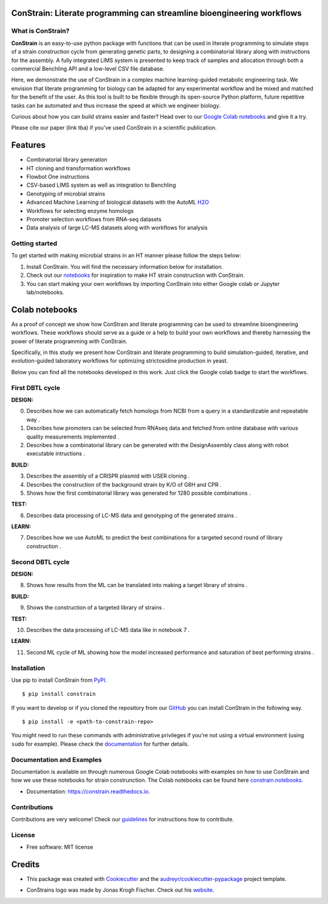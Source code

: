 
.. image:: https://raw.githubusercontent.com/hiyama341/ConStrain/main/pictures/constrain1.svg?token=GHSAT0AAAAAABTYCY2LIAJ7B7ZTWBR4NMHIYZUJQ4A
  :width: 400
  :alt: ConStrain logo 

ConStrain: Literate programming can streamline bioengineering workflows
-----------------------------------------------------------------------

.. summary-start

.. image:: https://badge.fury.io/py/ConStrain.svg
        :target: https://badge.fury.io/py/ConStrain

.. image:: https://github.com/hiyama341/ConStrain/actions/workflows/main.yml/badge.svg
        :target: https://github.com/hiyama341/ConStrain/actions

.. image:: https://readthedocs.org/projects/constrain/badge/?version=latest
        :target: https://constrain.readthedocs.io/en/latest/?version=latest
        :alt: Documentation Status

.. image:: https://img.shields.io/github/license/hiyama341/ConStrain
        :target: https://github.com/hiyama341/ConStrain/blob/main/LICENSE

.. image:: https://img.shields.io/pypi/pyversions/ConStrain.svg
        :target: https://pypi.org/project/ConStrain/
        :alt: Supported Python Versions

.. image:: https://codecov.io/gh/hiyama341/ConStrain/branch/main/graph/badge.svg?token=P4457QACUY 
        :target: https://codecov.io/gh/hiyama341/ConStrain

.. image:: https://img.shields.io/badge/code%20style-black-black
        :target: https://black.readthedocs.io/en/stable/


What is ConStrain?
~~~~~~~~~~~~~~~~~~

**ConStrain** is an easy-to-use python package with functions that
can be used in literate programming to simulate steps of a strain 
construction cycle from generating genetic parts, to designing a 
combinatorial library along with instructions for the assembly. 
A fully integrated LIMS system is presented to keep track of samples 
and allocation through both a commercial Benchling API and a low-level CSV file database. 

Here, we demonstrate the use of ConStrain in a complex machine learning-guided
metabolic engineering task. We envision that literate programming for biology 
can be adapted for any experimental workflow and be mixed and matched for the 
benefit of the user. As this tool is built to be flexible through its open-source
Python platform, future repetitive tasks can be automated and thus increase 
the speed at which we engineer biology. 

Curious about how you can build strains easier and faster? Head over to our `Google Colab notebooks <https://github.com/hiyama341/ConStrain/tree/main/colab_notebooks>`__
and give it a try.

Please cite our paper (link tba) if you've used ConStrain in a scientific publication.

.. summary-end


Features
--------

* Combinatorial library generation
* HT cloning and transformation workflows
* Flowbot One instructions
* CSV-based LIMS system as well as integration to Benchling
* Genotyping of microbial strains
* Advanced Machine Learning of biological datasets with the AutoML `H2O <https://docs.h2o.ai/h2o/latest-stable/h2o-docs/automl.html>`__
* Workflows for selecting enzyme homologs
* Promoter selection workflows from RNA-seq datasets
* Data analysis of large LC-MS datasets along with workflows for analysis


..  image:: https://raw.githubusercontent.com/hiyama341/ConStrain/main/pictures/DBTL_ConStrain_with_modules1.svg
    :width: 800
    :alt: Overview of ConStrain's features throughout the DBTL cycle. 

Getting started
~~~~~~~~~~~~~~~
To get started with making microbial strains in an HT manner please follow the steps below: 

1. Install ConStrain. You will find the necessary information below for installation.

2. Check out our `notebooks <https://github.com/hiyama341/ConStrain/tree/main/colab_notebooks>`__ for inspiration to make HT strain construction with ConStrain.

3. You can start making your own workflows by importing ConStrain into either Google colab or Jupyter lab/notebooks.


Colab notebooks
---------------
As a proof of concept we show how ConStrain and literate programming can be used to streamline bioengineering workflows.
These workflows should serve as a guide or a help to build your own workflows and thereby harnessing the power of literate programming with ConStrain. 

Specifically, in this study we present how ConStrain and literate programming to build simulation-guided, iterative,
and evolution-guided laboratory workflows for optimizing strictosidine production in yeast.

Below you can find all the notebooks developed in this work. Just click the Google colab badge to start the workflows. 

First DBTL cycle
~~~~~~~~~~~~~~~~



**DESIGN:**

..  |Notebook 00| image:: https://colab.research.google.com/assets/colab-badge.svg
    :alt: Notebook 00
    :target: https://colab.research.google.com/github/hiyama341/ConStrain/blob/main/colab_notebooks/00_1_DESIGN_Homologs.ipynb 

..  |Notebook 01| image:: https://colab.research.google.com/assets/colab-badge.svg
    :alt: Notebook 01
    :target: https://colab.research.google.com/github/hiyama341/ConStrain/blob/main/colab_notebooks/01_1_DESIGN_Promoters.ipynb

..  |Notebook 02| image:: https://colab.research.google.com/assets/colab-badge.svg
    :alt: Notebook 02
    :target: https://colab.research.google.com/github/hiyama341/ConStrain/blob/main/colab_notebooks/02_1_DESIGN_Combinatorial_library.ipynb
    

00. Describes how we can automatically fetch homologs from NCBI from a query in a standardizable and repeatable way |Notebook 00|. 


01. Describes how promoters can be selected from RNAseq data and fetched from online database with various quality measurements implemented |Notebook 01|.



02. Describes how a combinatorial library can be generated with the DesignAssembly class along with robot executable intructions |Notebook 02|. 




**BUILD:**

..  |Notebook 03| image:: https://colab.research.google.com/assets/colab-badge.svg
    :alt: Notebook 03
    :target: https://colab.research.google.com/github/hiyama341/ConStrain/blob/main/colab_notebooks/03_1_BUILD_USER_gRNA_plasmid.ipynb


..  |Notebook 04| image:: https://colab.research.google.com/assets/colab-badge.svg
    :alt: Notebook 04
    :target: https://colab.research.google.com/github/hiyama341/ConStrain/blob/main/colab_notebooks/04_1_BUILD_Background_strain.ipynb


..  |Notebook 05| image:: https://colab.research.google.com/assets/colab-badge.svg
    :alt: Notebook 05
    :target: https://colab.research.google.com/github/hiyama341/ConStrain/blob/main/colab_notebooks/05_1_BUILD_CombinatorialLibrary_AllStrains.ipynb


03. Describes the assembly of a CRISPR plasmid with USER cloning |Notebook 03|.

04. Describes the construction of the background strain by K/O of G8H and CPR |Notebook 04|.

05. Shows how the first combinatorial library was generated for 1280 possible combinations |Notebook 05|. 



**TEST:**


..  |Notebook 06| image:: https://colab.research.google.com/assets/colab-badge.svg
    :alt: Notebook 06
    :target: https://colab.research.google.com/github/hiyama341/ConStrain/blob/main/colab_notebooks/06_1_TEST_LibraryCharacterisation.ipynb


06. Describes data processing of LC-MS data and genotyping of the generated strains |Notebook 06|.  


**LEARN:**

..  |Notebook 07| image:: https://colab.research.google.com/assets/colab-badge.svg
    :alt: Notebook 07
    :target: https://colab.research.google.com/github/hiyama341/ConStrain/blob/main/colab_notebooks/07_1_LEARN_DataAnalysis.ipynb


07. Describes how we use AutoML to predict the best combinations for a targeted second round of library construction |Notebook 07|.



Second DBTL cycle
~~~~~~~~~~~~~~~~~



**DESIGN:**

..  |Notebook 08| image:: https://colab.research.google.com/assets/colab-badge.svg
    :alt: Notebook 08
    :target: https://colab.research.google.com/github/hiyama341/ConStrain/blob/main/colab_notebooks/09_BUILD_Library2.ipynb

08. Shows how results from the ML can be translated into making a target library of strains |Notebook 08|. 



**BUILD:**


..  |Notebook 09| image:: https://colab.research.google.com/assets/colab-badge.svg
    :alt: Notebook 09
    :target: https://colab.research.google.com/github/hiyama341/ConStrain/blob/main/colab_notebooks/09_2_BUILD_CombinatorialLibrary.ipynb


09. Shows the construction of a targeted library of strains |Notebook 09|. 




**TEST:**

..  |Notebook 10| image:: https://colab.research.google.com/assets/colab-badge.svg
    :alt: Notebook 10
    :target: https://colab.research.google.com/github/hiyama341/ConStrain/blob/main/colab_notebooks/10_2_TEST_Library_Characterization.ipynb



10. Describes the data processing of LC-MS data like in notebook 7 |Notebook 10|.




**LEARN:**

..  |Notebook 11| image:: https://colab.research.google.com/assets/colab-badge.svg
    :alt: Notebook 11
    :target: https://colab.research.google.com/github/hiyama341/ConStrain/blob/main/colab_notebooks/11_2_LEARN_DataAnalysisML.ipynb


11. Second ML cycle of ML showing how the model increased performance and saturation of best performing strains |Notebook 11|. 



Installation
~~~~~~~~~~~~

.. installation-start

Use pip to install ConStrain from `PyPI <https://pypi.org/project/ConStrain/>`__.

::

    $ pip install constrain


If you want to develop or if you cloned the repository from our `GitHub <https://github.com/hiyama341/ConStrain/>`__
you can install ConStrain in the following way.

::

    $ pip install -e <path-to-constrain-repo>  


You might need to run these commands with administrative
privileges if you're not using a virtual environment (using ``sudo`` for example).
Please check the `documentation <https://constrain.readthedocs.io/en/latest/installation.html#>`__
for further details.

.. installation-end

Documentation and Examples
~~~~~~~~~~~~~~~~~~~~~~~~~~

Documentation is available on through numerous Google Colab notebooks with
examples on how to use ConStrain and how we use these notebooks for strain
construnction. The Colab notebooks can be found here 
`constrain.notebooks <https://github.com/hiyama341/ConStrain/tree/main/colab_notebooks>`__. 

* Documentation: https://constrain.readthedocs.io.


Contributions
~~~~~~~~~~~~~

Contributions are very welcome! Check our `guidelines <https://constrain.readthedocs.io/en/latest/contributing.html>`__ for instructions how to contribute.


License
~~~~~~~
* Free software: MIT license

Credits
-------
- This package was created with Cookiecutter_ and the `audreyr/cookiecutter-pypackage`_ project template.

.. _Cookiecutter: https://github.com/audreyr/cookiecutter

.. _`audreyr/cookiecutter-pypackage`: https://github.com/audreyr/cookiecutter-pypackage

- ConStrains logo was made by Jonas Krogh Fischer. Check out his `website <http://jkfischerproductions.com/kea/portfolio/index.html>`__. 